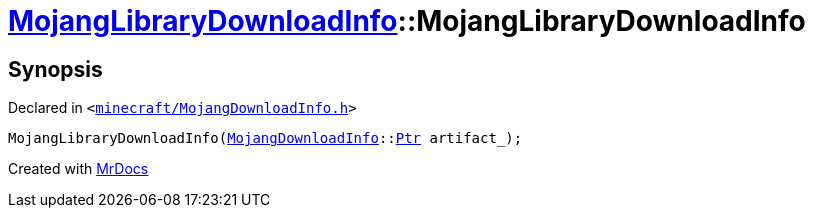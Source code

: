 [#MojangLibraryDownloadInfo-2constructor-00]
= xref:MojangLibraryDownloadInfo.adoc[MojangLibraryDownloadInfo]::MojangLibraryDownloadInfo
:relfileprefix: ../
:mrdocs:


== Synopsis

Declared in `&lt;https://github.com/PrismLauncher/PrismLauncher/blob/develop/launcher/minecraft/MojangDownloadInfo.h#L22[minecraft&sol;MojangDownloadInfo&period;h]&gt;`

[source,cpp,subs="verbatim,replacements,macros,-callouts"]
----
MojangLibraryDownloadInfo(xref:MojangDownloadInfo.adoc[MojangDownloadInfo]::xref:MojangDownloadInfo/Ptr.adoc[Ptr] artifact&lowbar;);
----



[.small]#Created with https://www.mrdocs.com[MrDocs]#
